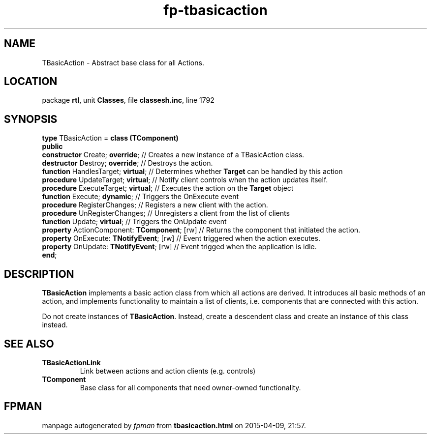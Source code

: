 .\" file autogenerated by fpman
.TH "fp-tbasicaction" 3 "2014-03-14" "fpman" "Free Pascal Programmer's Manual"
.SH NAME
TBasicAction - Abstract base class for all Actions.
.SH LOCATION
package \fBrtl\fR, unit \fBClasses\fR, file \fBclassesh.inc\fR, line 1792
.SH SYNOPSIS
\fBtype\fR TBasicAction = \fBclass (TComponent)\fR
.br
\fBpublic\fR
  \fBconstructor\fR Create; \fBoverride\fR;              // Creates a new instance of a TBasicAction class.
  \fBdestructor\fR Destroy; \fBoverride\fR;              // Destroys the action.
  \fBfunction\fR HandlesTarget; \fBvirtual\fR;           // Determines whether \fBTarget\fR can be handled by this action
  \fBprocedure\fR UpdateTarget; \fBvirtual\fR;           // Notify client controls when the action updates itself.
  \fBprocedure\fR ExecuteTarget; \fBvirtual\fR;          // Executes the action on the \fBTarget\fR object
  \fBfunction\fR Execute; \fBdynamic\fR;                 // Triggers the OnExecute event
  \fBprocedure\fR RegisterChanges;                 // Registers a new client with the action.
  \fBprocedure\fR UnRegisterChanges;               // Unregisters a client from the list of clients
  \fBfunction\fR Update; \fBvirtual\fR;                  // Triggers the OnUpdate event
  \fBproperty\fR ActionComponent: \fBTComponent\fR; [rw] // Returns the component that initiated the action.
  \fBproperty\fR OnExecute: \fBTNotifyEvent\fR; [rw]     // Event triggered when the action executes.
  \fBproperty\fR OnUpdate: \fBTNotifyEvent\fR; [rw]      // Event trigged when the application is idle.
.br
\fBend\fR;
.SH DESCRIPTION
\fBTBasicAction\fR implements a basic action class from which all actions are derived. It introduces all basic methods of an action, and implements functionality to maintain a list of clients, i.e. components that are connected with this action.

Do not create instances of \fBTBasicAction\fR. Instead, create a descendent class and create an instance of this class instead.


.SH SEE ALSO
.TP
.B TBasicActionLink
Link between actions and action clients (e.g. controls)
.TP
.B TComponent
Base class for all components that need owner-owned functionality.

.SH FPMAN
manpage autogenerated by \fIfpman\fR from \fBtbasicaction.html\fR on 2015-04-09, 21:57.

